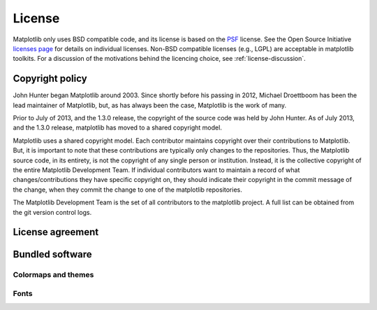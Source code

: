 .. _license:

.. redirect-from:: /users/license
.. redirect-from:: /users/project/license

*******
License
*******

Matplotlib only uses BSD compatible code, and its license is based on
the `PSF <https://docs.python.org/3/license.html>`_ license.  See the Open
Source Initiative `licenses page
<https://opensource.org/licenses>`_ for details on individual
licenses. Non-BSD compatible licenses (e.g., LGPL) are acceptable in
matplotlib toolkits.  For a discussion of the motivations behind the
licencing choice, see :ref:`license-discussion`.

Copyright policy
================

John Hunter began Matplotlib around 2003.  Since shortly before his
passing in 2012, Michael Droettboom has been the lead maintainer of
Matplotlib, but, as has always been the case, Matplotlib is the work
of many.

Prior to July of 2013, and the 1.3.0 release, the copyright of the
source code was held by John Hunter.  As of July 2013, and the 1.3.0
release, matplotlib has moved to a shared copyright model.

Matplotlib uses a shared copyright model. Each contributor maintains
copyright over their contributions to Matplotlib. But, it is important to
note that these contributions are typically only changes to the
repositories. Thus, the Matplotlib source code, in its entirety, is not
the copyright of any single person or institution.  Instead, it is the
collective copyright of the entire Matplotlib Development Team.  If
individual contributors want to maintain a record of what
changes/contributions they have specific copyright on, they should
indicate their copyright in the commit message of the change, when
they commit the change to one of the matplotlib repositories.

The Matplotlib Development Team is the set of all contributors to the
matplotlib project.  A full list can be obtained from the git version
control logs.

.. _license-agreement:

License agreement
=================

.. dropdown:: License agreement for Matplotlib versions 1.3.0 and later
   :open:
   :class-container: sdd

   .. literalinclude:: ../../LICENSE/LICENSE
      :language: none



Bundled software
================

.. dropdown:: JSX Tools Resize Observer
   :class-container: sdd

   .. literalinclude:: ../../LICENSE/LICENSE_JSXTOOLS_RESIZE_OBSERVER
      :language: none

.. dropdown:: QT4 Editor
   :class-container: sdd

   .. literalinclude:: ../../LICENSE/LICENSE_QT4_EDITOR
      :language: none


.. _licenses-cmaps-styles:

Colormaps and themes
--------------------

.. dropdown:: ColorBrewer
   :class-container: sdd

   .. literalinclude:: ../../LICENSE/LICENSE_COLORBREWER
      :language: none

.. dropdown:: Solarized
   :class-container: sdd

   .. literalinclude:: ../../LICENSE/LICENSE_SOLARIZED
      :language: none

.. dropdown:: Yorick
   :class-container: sdd

   .. literalinclude:: ../../LICENSE/LICENSE_YORICK
      :language: none


.. _licenses-fonts:

Fonts
-----

.. dropdown:: American Mathematical Society (AMS) fonts
   :class-container: sdd

   .. literalinclude:: ../../LICENSE/LICENSE_AMSFONTS
      :language: none

.. dropdown:: BaKoMa
   :class-container: sdd

   .. literalinclude:: ../../LICENSE/LICENSE_BAKOMA
      :language: none

.. dropdown:: Carlogo
   :class-container: sdd

   .. literalinclude:: ../../LICENSE/LICENSE_CARLOGO
      :language: none

.. dropdown:: Courier 10
   :class-container: sdd

   .. literalinclude:: ../../LICENSE/LICENSE_COURIERTEN
      :language: none

.. dropdown:: Last Resort
   :class-container: sdd

   .. literalinclude:: ../../LICENSE/LICENSE_LAST_RESORT_FONT
      :language: none

.. dropdown:: STIX
   :class-container: sdd

   .. literalinclude:: ../../LICENSE/LICENSE_STIX
      :language: none
